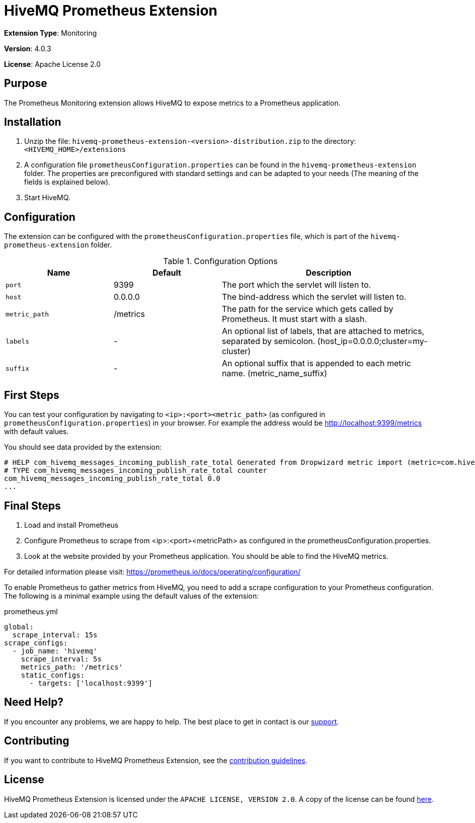 :hivemq-link: https://www.hivemq.com
:hivemq-support: {hivemq-link}/support/

= HiveMQ Prometheus Extension

*Extension Type*: Monitoring

*Version*: 4.0.3

*License*: Apache License 2.0

== Purpose

The Prometheus Monitoring extension allows HiveMQ to expose metrics to a Prometheus application.

== Installation

. Unzip the file: `hivemq-prometheus-extension-<version>-distribution.zip` to the directory: `<HIVEMQ_HOME>/extensions`
. A configuration file `prometheusConfiguration.properties` can be found in the `hivemq-prometheus-extension` folder.
The properties are preconfigured with standard settings and can be adapted to your needs (The meaning of the fields is explained below).
. Start HiveMQ.

== Configuration

The extension can be configured with the `prometheusConfiguration.properties` file, which is part of the `hivemq-prometheus-extension` folder.
[cols="1m,1,2" options="header"]
.Configuration Options
|===
|Name
|Default
|Description

|port
|9399
|The port which the servlet will listen to.

|host
|0.0.0.0
|The bind-address which the servlet will listen to.

|metric_path
|/metrics
|The path for the service which gets called by Prometheus. It must start with a slash.

|labels
| -
|An optional list of labels, that are attached to metrics, separated by semicolon. (host_ip=0.0.0.0;cluster=my-cluster)

|suffix
| -
|An optional suffix that is appended to each metric name. (metric_name_suffix)

|===

== First Steps

You can test your configuration by navigating to `<ip>:<port><metric_path>` (as configured in `prometheusConfiguration.properties`) in your browser.
For example the address would be http://localhost:9399/metrics with default values.

You should see data provided by the extension:
----
# HELP com_hivemq_messages_incoming_publish_rate_total Generated from Dropwizard metric import (metric=com.hivemq.messages.incoming.publish.rate, type=com.codahale.metrics.Meter)
# TYPE com_hivemq_messages_incoming_publish_rate_total counter
com_hivemq_messages_incoming_publish_rate_total 0.0
...
----

== Final Steps

. Load and install Prometheus
. Configure Prometheus to scrape from <ip>:<port><metricPath> as configured in the prometheusConfiguration.properties.
. Look at the website provided by your Prometheus application. You should be able to find the HiveMQ metrics.

For detailed information please visit:  https://prometheus.io/docs/operating/configuration/

To enable Prometheus to gather metrics from HiveMQ, you need to add a scrape configuration to your Prometheus configuration.
The following is a minimal example using the default values of the extension:

.prometheus.yml
----
global:
  scrape_interval: 15s
scrape_configs:
  - job_name: 'hivemq'
    scrape_interval: 5s
    metrics_path: '/metrics'
    static_configs:
      - targets: ['localhost:9399']
----

== Need Help?

If you encounter any problems, we are happy to help.
The best place to get in contact is our {hivemq-support}[support].

== Contributing

If you want to contribute to HiveMQ Prometheus Extension, see the link:CONTRIBUTING.md[contribution guidelines].

== License

HiveMQ Prometheus Extension is licensed under the `APACHE LICENSE, VERSION 2.0`.
A copy of the license can be found link:LICENSE[here].
